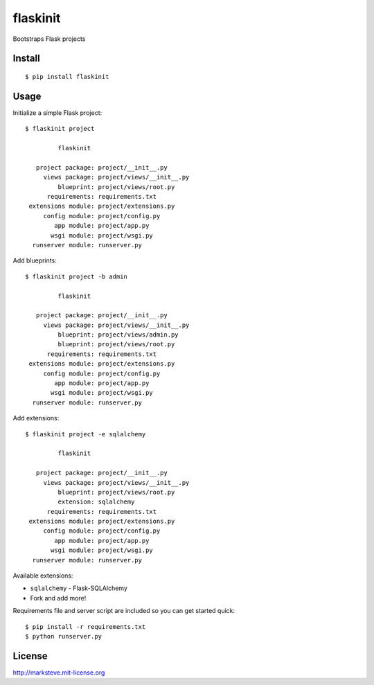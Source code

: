 flaskinit
=========
Bootstraps Flask projects

Install
-------
::

  $ pip install flaskinit

Usage
-----
Initialize a simple Flask project::

  $ flaskinit project

           flaskinit

     project package: project/__init__.py
       views package: project/views/__init__.py
           blueprint: project/views/root.py
        requirements: requirements.txt
   extensions module: project/extensions.py
       config module: project/config.py
          app module: project/app.py
         wsgi module: project/wsgi.py
    runserver module: runserver.py

Add blueprints::

  $ flaskinit project -b admin

           flaskinit

     project package: project/__init__.py
       views package: project/views/__init__.py
           blueprint: project/views/admin.py
           blueprint: project/views/root.py
        requirements: requirements.txt
   extensions module: project/extensions.py
       config module: project/config.py
          app module: project/app.py
         wsgi module: project/wsgi.py
    runserver module: runserver.py

Add extensions::

  $ flaskinit project -e sqlalchemy

           flaskinit

     project package: project/__init__.py
       views package: project/views/__init__.py
           blueprint: project/views/root.py
           extension: sqlalchemy
        requirements: requirements.txt
   extensions module: project/extensions.py
       config module: project/config.py
          app module: project/app.py
         wsgi module: project/wsgi.py
    runserver module: runserver.py

Available extensions:

* ``sqlalchemy`` - Flask-SQLAlchemy
* Fork and add more!

Requirements file and server script are included so you can get started quick::

  $ pip install -r requirements.txt
  $ python runserver.py

License
-------
http://marksteve.mit-license.org

